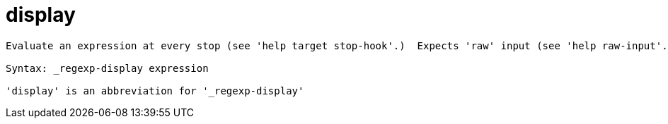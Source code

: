 = display

----
Evaluate an expression at every stop (see 'help target stop-hook'.)  Expects 'raw' input (see 'help raw-input'.)

Syntax: _regexp-display expression

'display' is an abbreviation for '_regexp-display'
----